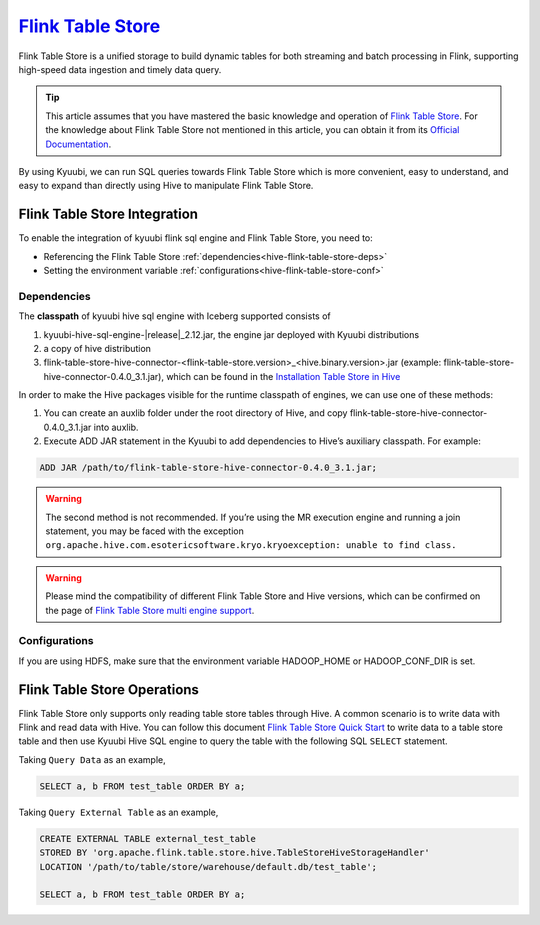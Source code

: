.. Licensed to the Apache Software Foundation (ASF) under one or more
   contributor license agreements.  See the NOTICE file distributed with
   this work for additional information regarding copyright ownership.
   The ASF licenses this file to You under the Apache License, Version 2.0
   (the "License"); you may not use this file except in compliance with
   the License.  You may obtain a copy of the License at

..    http://www.apache.org/licenses/LICENSE-2.0

.. Unless required by applicable law or agreed to in writing, software
   distributed under the License is distributed on an "AS IS" BASIS,
   WITHOUT WARRANTIES OR CONDITIONS OF ANY KIND, either express or implied.
   See the License for the specific language governing permissions and
   limitations under the License.

`Flink Table Store`_
==========

Flink Table Store is a unified storage to build dynamic tables for both streaming and batch processing in Flink,
supporting high-speed data ingestion and timely data query.

.. tip::
   This article assumes that you have mastered the basic knowledge and operation of `Flink Table Store`_.
   For the knowledge about Flink Table Store not mentioned in this article,
   you can obtain it from its `Official Documentation`_.

By using Kyuubi, we can run SQL queries towards Flink Table Store which is more
convenient, easy to understand, and easy to expand than directly using
Hive to manipulate Flink Table Store.

Flink Table Store Integration
-------------------

To enable the integration of kyuubi flink sql engine and Flink Table Store, you need to:

- Referencing the Flink Table Store :ref:`dependencies<hive-flink-table-store-deps>`
- Setting the environment variable :ref:`configurations<hive-flink-table-store-conf>`

.. _hive-flink-table-store-deps:

Dependencies
************

The **classpath** of kyuubi hive sql engine with Iceberg supported consists of

1. kyuubi-hive-sql-engine-\ |release|\ _2.12.jar, the engine jar deployed with Kyuubi distributions
2. a copy of hive distribution
3. flink-table-store-hive-connector-<flink-table-store.version>_<hive.binary.version>.jar (example: flink-table-store-hive-connector-0.4.0_3.1.jar), which can be found in the `Installation Table Store in Hive`_

In order to make the Hive packages visible for the runtime classpath of engines, we can use one of these methods:

1. You can create an auxlib folder under the root directory of Hive, and copy flink-table-store-hive-connector-0.4.0_3.1.jar into auxlib.
2. Execute ADD JAR statement in the Kyuubi to add dependencies to Hive’s auxiliary classpath. For example:

.. code-block:: sql

   ADD JAR /path/to/flink-table-store-hive-connector-0.4.0_3.1.jar;

.. warning::
    The second method is not recommended. If you’re using the MR execution engine and running a join statement, you may be faced with the exception
    ``org.apache.hive.com.esotericsoftware.kryo.kryoexception: unable to find class.``

.. warning::
   Please mind the compatibility of different Flink Table Store and Hive versions, which can be confirmed on the page of `Flink Table Store multi engine support`_.

.. _hive-flink-table-store-conf:

Configurations
**************

If you are using HDFS, make sure that the environment variable HADOOP_HOME or HADOOP_CONF_DIR is set.

Flink Table Store  Operations
------------------

Flink Table Store only supports only reading table store tables through Hive.
A common scenario is to write data with Flink and read data with Hive.
You can follow this document `Flink Table Store Quick Start`_  to write data to a table store table
and then use Kyuubi Hive SQL engine to query the table with the following SQL ``SELECT`` statement.

Taking ``Query Data`` as an example,

.. code-block:: sql

    SELECT a, b FROM test_table ORDER BY a;

Taking ``Query External Table`` as an example,

.. code-block:: sql

    CREATE EXTERNAL TABLE external_test_table
    STORED BY 'org.apache.flink.table.store.hive.TableStoreHiveStorageHandler'
    LOCATION '/path/to/table/store/warehouse/default.db/test_table';

    SELECT a, b FROM test_table ORDER BY a;

.. _Flink Table Store: https://nightlies.apache.org/flink/flink-table-store-docs-stable/
.. _Flink Table Store Quick Start: https://nightlies.apache.org/flink/flink-table-store-docs-stable/docs/try-table-store/quick-start/
.. _Official Documentation: https://nightlies.apache.org/flink/flink-table-store-docs-release-0.4/docs/engines/hive/
.. _Installation Table Store in Hive: https://nightlies.apache.org/flink/flink-table-store-docs-release-0.4/docs/engines/hive/#installation
.. _Flink Table Store multi engine support: https://nightlies.apache.org/flink/flink-table-store-docs-stable/docs/engines/overview/
